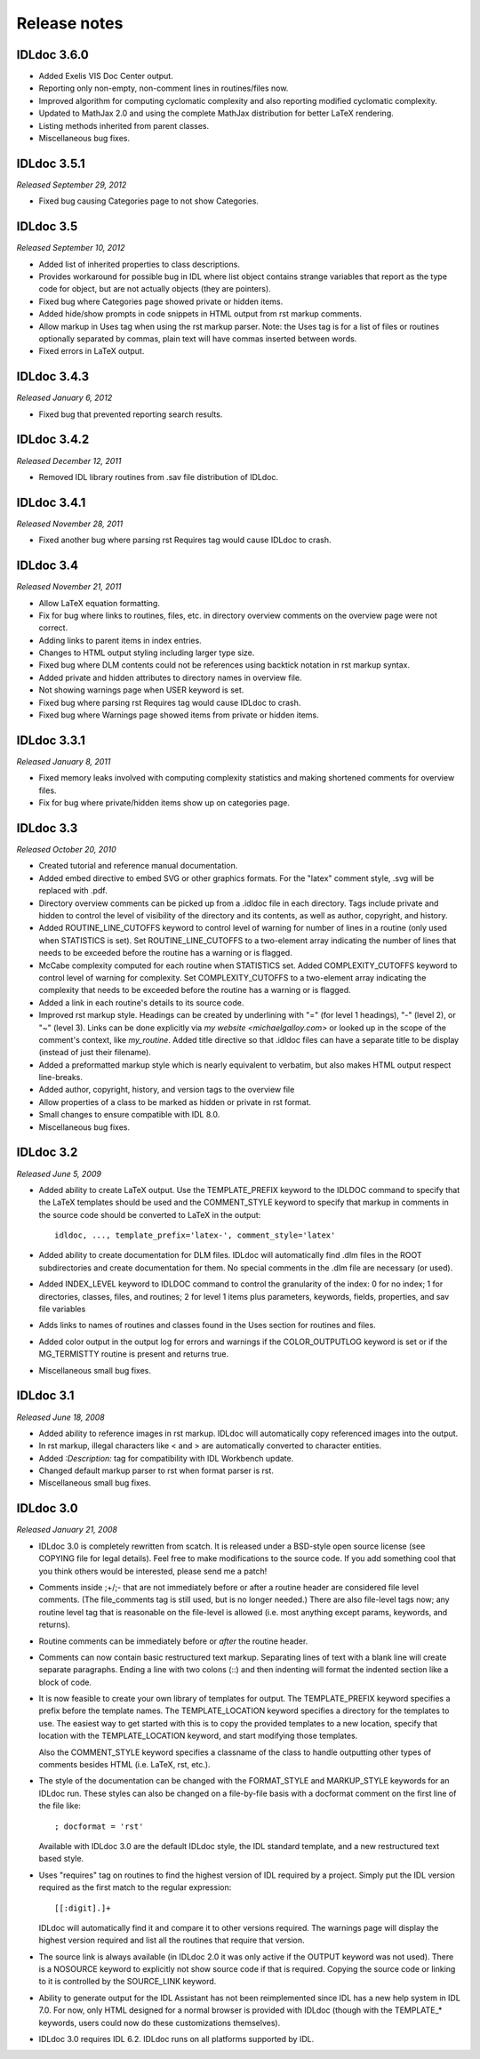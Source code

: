 Release notes
=============

IDLdoc 3.6.0
------------

* Added Exelis VIS Doc Center output.

* Reporting only non-empty, non-comment lines in routines/files now.

* Improved algorithm for computing cyclomatic complexity and also reporting
  modified cyclomatic complexity.

* Updated to MathJax 2.0 and using the complete MathJax distribution for better
  LaTeX rendering.

* Listing methods inherited from parent classes.

* Miscellaneous bug fixes.


IDLdoc 3.5.1
------------
*Released September 29, 2012*

* Fixed bug causing Categories page to not show Categories.


IDLdoc 3.5
----------
*Released September 10, 2012*

* Added list of inherited properties to class descriptions.

* Provides workaround for possible bug in IDL where list object contains
  strange variables that report as the type code for object, but are not
  actually objects (they are pointers).
  
* Fixed bug where Categories page showed private or hidden items.

* Added hide/show prompts in code snippets in HTML output from rst markup
  comments.

* Allow markup in Uses tag when using the rst markup parser. Note: the Uses
  tag is for a list of files or routines optionally separated by commas, plain
  text will have commas inserted between words.

* Fixed errors in LaTeX output.


IDLdoc 3.4.3
------------
*Released January 6, 2012*

* Fixed bug that prevented reporting search results.


IDLdoc 3.4.2
------------
*Released December 12, 2011*

* Removed IDL library routines from .sav file distribution of IDLdoc.


IDLdoc 3.4.1
------------
*Released November 28, 2011*

* Fixed another bug where parsing rst Requires tag would cause IDLdoc to
  crash.


IDLdoc 3.4
----------
*Released November 21, 2011*

* Allow LaTeX equation formatting.

* Fix for bug where links to routines, files, etc. in directory overview
  comments on the overview page were not correct.

* Adding links to parent items in index entries.

* Changes to HTML output styling including larger type size.

* Fixed bug where DLM contents could not be references using backtick notation
  in rst markup syntax.
  
* Added private and hidden attributes to directory names in overview file.

* Not showing warnings page when USER keyword is set.

* Fixed bug where parsing rst Requires tag would cause IDLdoc to crash.

* Fixed bug where Warnings page showed items from private or hidden items.


IDLdoc 3.3.1
------------
*Released January 8, 2011*

* Fixed memory leaks involved with computing complexity statistics and making
  shortened comments for overview files.

* Fix for bug where private/hidden items show up on categories page.


IDLdoc 3.3
----------
*Released October 20, 2010*

* Created tutorial and reference manual documentation.

* Added embed directive to embed SVG or other graphics formats. For the
  "latex" comment style, .svg will be replaced with .pdf.

* Directory overview comments can be picked up from a .idldoc file in each
  directory. Tags include private and hidden to control the level of
  visibility of the directory and its contents, as well as author, copyright,
  and history.

* Added ROUTINE_LINE_CUTOFFS keyword to control level of warning for number of
  lines in a routine (only used when STATISTICS is set). Set
  ROUTINE_LINE_CUTOFFS to a two-element array indicating the number of lines
  that needs to be exceeded before the routine has a warning or is flagged.

* McCabe complexity computed for each routine when STATISTICS set. Added
  COMPLEXITY_CUTOFFS keyword to control level of warning for complexity. Set
  COMPLEXITY_CUTOFFS to a two-element array indicating the complexity that
  needs to be exceeded before the routine has a warning or is flagged.

* Added a link in each routine's details to its source code.

* Improved rst markup style. Headings can be created by underlining with "="
  (for level 1 headings), "-" (level 2), or "~" (level 3). Links can be done
  explicitly via `my website <michaelgalloy.com>` or looked up in the scope
  of the comment's context, like `my_routine`. Added title directive so that
  .idldoc files can have a separate title to be display (instead of just their
  filename).

* Added a preformatted markup style which is nearly equivalent to verbatim,
  but also makes HTML output respect line-breaks.
  
* Added author, copyright, history, and version tags to the overview file

* Allow properties of a class to be marked as hidden or private in rst format.

* Small changes to ensure compatible with IDL 8.0.

* Miscellaneous bug fixes.


IDLdoc 3.2
----------
*Released June 5, 2009*

* Added ability to create LaTeX output. Use the TEMPLATE_PREFIX keyword to the
  IDLDOC command to specify that the LaTeX templates should be used and the
  COMMENT_STYLE keyword to specify that markup in comments in the source code
  should be converted to LaTeX in the output::

    idldoc, ..., template_prefix='latex-', comment_style='latex'

* Added ability to create documentation for DLM files. IDLdoc will
  automatically find .dlm files in the ROOT subdirectories and create
  documentation for them. No special comments in the .dlm file are necessary
  (or used).

* Added INDEX_LEVEL keyword to IDLDOC command to control the granularity of
  the index: 0 for no index; 1 for directories, classes, files, and routines;
  2 for level 1 items plus parameters, keywords, fields, properties, and sav
  file variables

* Adds links to names of routines and classes found in the Uses section for
  routines and files.

* Added color output in the output log for errors and warnings if the
  COLOR_OUTPUTLOG keyword is set or if the MG_TERMISTTY routine is present and
  returns true.

* Miscellaneous small bug fixes.


IDLdoc 3.1
----------
*Released June 18, 2008*

* Added ability to reference images in rst markup. IDLdoc will automatically
  copy referenced images into the output.

* In rst markup, illegal characters like < and > are automatically converted
  to character entities.
  
* Added `:Description:` tag for compatibility with IDL Workbench update.

* Changed default markup parser to rst when format parser is rst.

* Miscellaneous small bug fixes.


IDLdoc 3.0
----------
*Released January 21, 2008*

* IDLdoc 3.0 is completely rewritten from scatch. It is released under a
  BSD-style open source license (see COPYING file for legal details). Feel
  free to make modifications to the source code. If you add something cool
  that you think others would be interested, please send me a patch!
  
* Comments inside ;+/;- that are not immediately before or after a routine
  header are considered file level comments. (The file_comments tag is still
  used, but is no longer needed.) There are also file-level tags now; any
  routine level tag that is reasonable on the file-level is allowed (i.e. most
  anything except params, keywords, and returns).
  
* Routine comments can be immediately before or *after* the routine header.

* Comments can now contain basic restructured text markup. Separating lines
  of text with a blank line will create separate paragraphs. Ending a line
  with two colons (::) and then indenting will format the indented section
  like a block of code.

* It is now feasible to create your own library of templates for output. The
  TEMPLATE_PREFIX keyword specifies a prefix before the template names. The
  TEMPLATE_LOCATION keyword specifies a directory for the templates to use.
  The easiest way to get started with this is to copy the provided templates
  to a new location, specify that location with the TEMPLATE_LOCATION keyword,
  and start modifying those templates.
  
  Also the COMMENT_STYLE keyword specifies a classname of the class to handle
  outputting other types of comments besides HTML (i.e. LaTeX, rst, etc.).

* The style of the documentation can be changed with the FORMAT_STYLE and
  MARKUP_STYLE keywords for an IDLdoc run. These styles can also be changed on
  a file-by-file basis with a docformat comment on the first line of the file
  like::
  
      ; docformat = 'rst'
  
  Available with IDLdoc 3.0 are the default IDLdoc style, the IDL standard
  template, and a new restructured text based style.
  
* Uses "requires" tag on routines to find the highest version of IDL required
  by a project. Simply put the IDL version required as the first match to the
  regular expression::
 
      [[:digit].]+
 
  IDLdoc will automatically find it and compare it to other versions
  required. The warnings page will display the highest version required and
  list all the routines that require that version.
  
* The source link is always available (in IDLdoc 2.0 it was only active if the
  OUTPUT keyword was not used). There is a NOSOURCE keyword to explicitly
  not show source code if that is required. Copying the source code or linking
  to it is controlled by the SOURCE_LINK keyword.
  
* Ability to generate output for the IDL Assistant has not been reimplemented
  since IDL has a new help system in IDL 7.0. For now, only HTML designed for
  a normal browser is provided with IDLdoc (though with the TEMPLATE_*
  keywords, users could now do these customizations themselves).

* IDLdoc 3.0 requires IDL 6.2. IDLdoc runs on all platforms supported by IDL.
